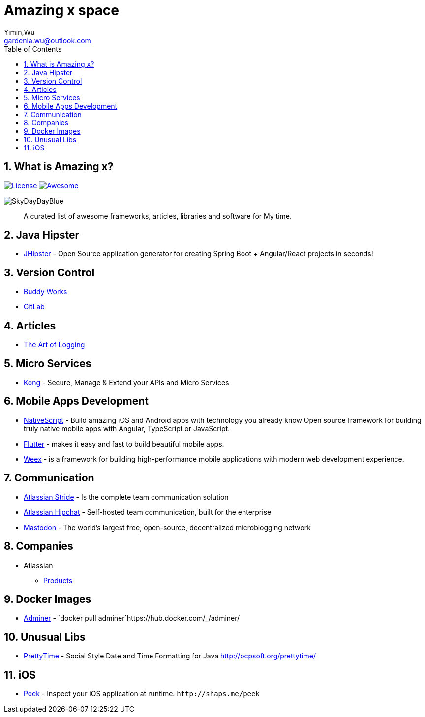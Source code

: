 Amazing x space
===============
:author: Yimin,Wu
:email: gardenia.wu@outlook.com
:toc: left
:source-highlighter: prettify
:sectnums:
:keywords: awesome, tools, java, engineer

What is Amazing x?
------------------

https://mit-license.org/[image:https://img.shields.io/github/license/mashape/apistatus.svg[License]]
https://github.com/SkyDayDayBlue/awesome-sddb[image:https://cdn.rawgit.com/sindresorhus/awesome/d7305f38d29fed78fa85652e3a63e154dd8e8829/media/badge.svg[Awesome]]

image:static/images/bluesky.jpg[SkyDayDayBlue]

___________________________________________________________________________________
A curated list of awesome frameworks, articles, libraries and software
for My time.
___________________________________________________________________________________

Java Hipster
------------

* https://www.jhipster.tech/[JHipster] - Open Source application
generator for creating Spring Boot + Angular/React projects in seconds!

Version Control
---------------

* https://buddy.works/[Buddy Works]
* https://about.gitlab.com/[GitLab]

Articles
--------

* https://www.codeproject.com/Articles/42354/The-Art-of-Logging[The Art
of Logging]

Micro Services
--------------

* https://getkong.org/[Kong] - Secure, Manage & Extend your APIs and
Micro Services

Mobile Apps Development
-----------------------

* https://www.nativescript.org/[NativeScript] - Build amazing iOS and
Android apps with technology you already know Open source framework for
building truly native mobile apps with Angular, TypeScript or
JavaScript.
* https://flutter.io/[Flutter] - makes it easy and fast to build
beautiful mobile apps.
* https://weex.apache.org[Weex] - is a framework for building
high-performance mobile applications with modern web development
experience.

Communication
-------------

* https://www.stride.com/[Atlassian Stride] - Is the complete team
communication solution
* https://www.atlassian.com/software/hipchat[Atlassian Hipchat] -
Self-hosted team communication, built for the enterprise
* https://joinmastodon.org/[Mastodon] - The world’s largest free,
open-source, decentralized microblogging network

Companies
---------

* Atlassian
** https://www.atlassian.com/software[Products]

Docker Images
-------------

* https://www.adminer.org/en/[Adminer] -
`docker pull adminer`https://hub.docker.com/_/adminer/[[HERE]]

Unusual Libs
------------

* https://github.com/ocpsoft/prettytime[PrettyTime] - Social Style Date
and Time Formatting for Java http://ocpsoft.org/prettytime/

iOS
---

* https://github.com/shaps80/Peek[Peek] - Inspect your iOS application
at runtime. `http://shaps.me/peek`

